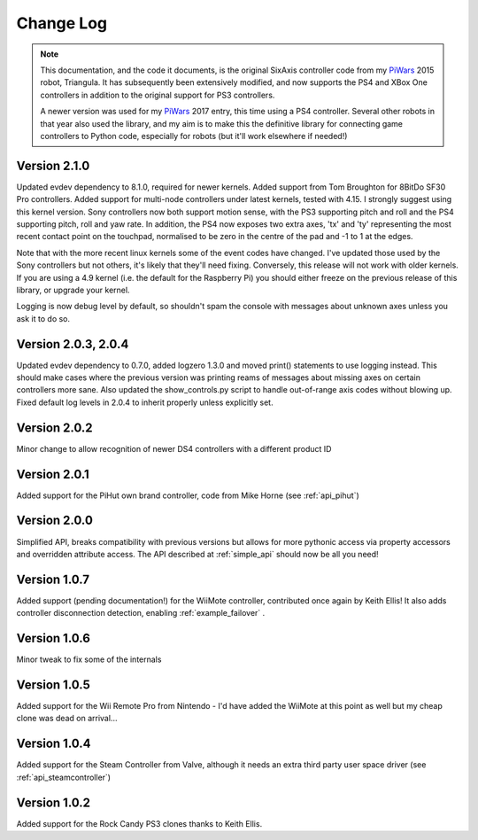 Change Log
==========

.. note::

    This documentation, and the code it documents, is the original SixAxis controller code from my PiWars_ 2015 robot,
    Triangula. It has subsequently been extensively modified, and now supports the PS4 and XBox One controllers in
    addition to the original support for PS3 controllers.

    A newer version was used for my PiWars_ 2017 entry, this time using a PS4 controller. Several other robots in that
    year also used the library, and my aim is to make this the definitive library for connecting game controllers to
    Python code, especially for robots (but it'll work elsewhere if needed!)

Version 2.1.0
-------------

Updated evdev dependency to 8.1.0, required for newer kernels. Added support from Tom Broughton for 8BitDo SF30 Pro
controllers. Added support for multi-node controllers under latest kernels, tested with 4.15. I strongly suggest using
this kernel version. Sony controllers now both support motion sense, with the PS3 supporting pitch and roll and the PS4
supporting pitch, roll and yaw rate. In addition, the PS4 now exposes two extra axes, 'tx' and 'ty' representing the
most recent contact point on the touchpad, normalised to be zero in the centre of the pad and -1 to 1 at the edges.

Note that with the more recent linux kernels some of the event codes have changed. I've updated those used by the Sony
controllers but not others, it's likely that they'll need fixing. Conversely, this release will not work with older
kernels. If you are using a 4.9 kernel (i.e. the default for the Raspberry Pi) you should either freeze on the previous
release of this library, or upgrade your kernel.

Logging is now debug level by default, so shouldn't spam the console with messages about unknown axes unless you ask
it to do so.

Version 2.0.3, 2.0.4
--------------------

Updated evdev dependency to 0.7.0, added logzero 1.3.0 and moved print() statements to use logging instead. This should
make cases where the previous version was printing reams of messages about missing axes on certain controllers more
sane. Also updated the show_controls.py script to handle out-of-range axis codes without blowing up. Fixed default log
levels in 2.0.4 to inherit properly unless explicitly set.

Version 2.0.2
-------------

Minor change to allow recognition of newer DS4 controllers with a different product ID

Version 2.0.1
-------------

Added support for the PiHut own brand controller, code from Mike Horne (see :ref:`api_pihut`)

Version 2.0.0
-------------

Simplified API, breaks compatibility with previous versions but allows for more pythonic access via property accessors
and overridden attribute access. The API described at :ref:`simple_api` should now be all you need!

Version 1.0.7
-------------

Added support (pending documentation!) for the WiiMote controller, contributed once again by Keith Ellis! It also adds
controller disconnection detection, enabling :ref:`example_failover` .

Version 1.0.6
-------------

Minor tweak to fix some of the internals

Version 1.0.5
-------------

Added support for the Wii Remote Pro from Nintendo - I'd have added the WiiMote at this point as well but my cheap
clone was dead on arrival...

Version 1.0.4
-------------

Added support for the Steam Controller from Valve, although it needs an extra third party user space driver
(see :ref:`api_steamcontroller`)

Version 1.0.2
-------------

Added support for the Rock Candy PS3 clones thanks to Keith Ellis.

.. _PiWars: http://piwars.org
